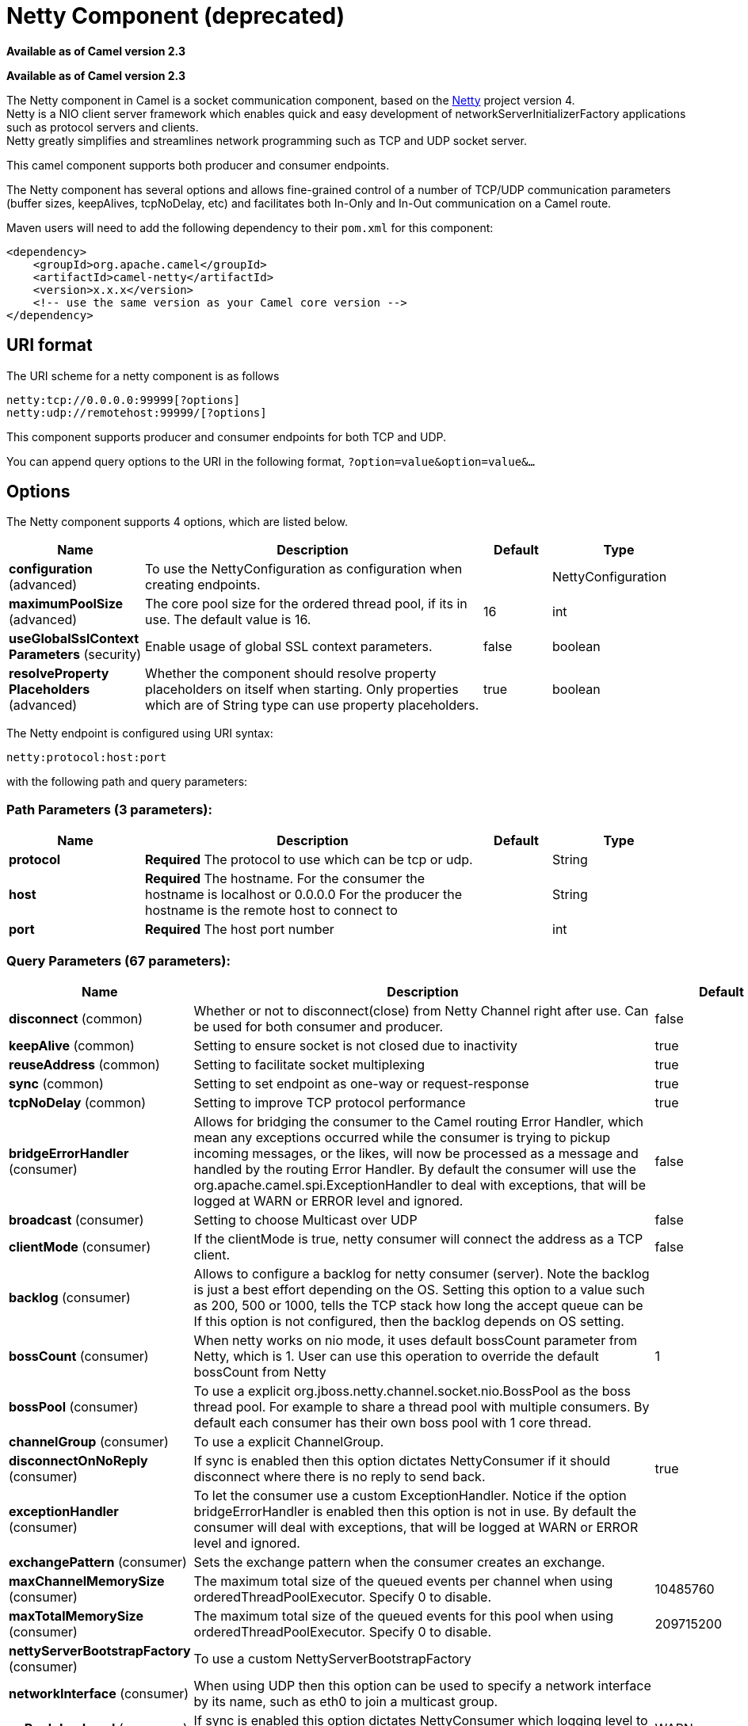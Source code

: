 [[netty-component]]
= Netty Component (deprecated)
:page-source: components/camel-netty/src/main/docs/netty-component.adoc

*Available as of Camel version 2.3*

*Available as of Camel version 2.3*


The Netty component in Camel is a socket communication component,
based on the http://netty.io/[Netty] project version 4. +
 Netty is a NIO client server framework which enables quick and easy
development of networkServerInitializerFactory applications such as
protocol servers and clients. +
 Netty greatly simplifies and streamlines network programming such as
TCP and UDP socket server.

This camel component supports both producer and consumer endpoints.

The Netty component has several options and allows fine-grained control
of a number of TCP/UDP communication parameters (buffer sizes,
keepAlives, tcpNoDelay, etc) and facilitates both In-Only and In-Out
communication on a Camel route.

Maven users will need to add the following dependency to their `pom.xml`
for this component:

[source,xml]
----
<dependency>
    <groupId>org.apache.camel</groupId>
    <artifactId>camel-netty</artifactId>
    <version>x.x.x</version>
    <!-- use the same version as your Camel core version -->
</dependency>
----

== URI format

The URI scheme for a netty component is as follows

[source,text]
----
netty:tcp://0.0.0.0:99999[?options]
netty:udp://remotehost:99999/[?options]
----

This component supports producer and consumer endpoints for both TCP and
UDP.

You can append query options to the URI in the following format,
`?option=value&option=value&...`

== Options

// component options: START
The Netty component supports 4 options, which are listed below.



[width="100%",cols="2,5,^1,2",options="header"]
|===
| Name | Description | Default | Type
| *configuration* (advanced) | To use the NettyConfiguration as configuration when creating endpoints. |  | NettyConfiguration
| *maximumPoolSize* (advanced) | The core pool size for the ordered thread pool, if its in use. The default value is 16. | 16 | int
| *useGlobalSslContext Parameters* (security) | Enable usage of global SSL context parameters. | false | boolean
| *resolveProperty Placeholders* (advanced) | Whether the component should resolve property placeholders on itself when starting. Only properties which are of String type can use property placeholders. | true | boolean
|===
// component options: END


// endpoint options: START
The Netty endpoint is configured using URI syntax:

----
netty:protocol:host:port
----

with the following path and query parameters:

=== Path Parameters (3 parameters):


[width="100%",cols="2,5,^1,2",options="header"]
|===
| Name | Description | Default | Type
| *protocol* | *Required* The protocol to use which can be tcp or udp. |  | String
| *host* | *Required* The hostname. For the consumer the hostname is localhost or 0.0.0.0 For the producer the hostname is the remote host to connect to |  | String
| *port* | *Required* The host port number |  | int
|===


=== Query Parameters (67 parameters):


[width="100%",cols="2,5,^1,2",options="header"]
|===
| Name | Description | Default | Type
| *disconnect* (common) | Whether or not to disconnect(close) from Netty Channel right after use. Can be used for both consumer and producer. | false | boolean
| *keepAlive* (common) | Setting to ensure socket is not closed due to inactivity | true | boolean
| *reuseAddress* (common) | Setting to facilitate socket multiplexing | true | boolean
| *sync* (common) | Setting to set endpoint as one-way or request-response | true | boolean
| *tcpNoDelay* (common) | Setting to improve TCP protocol performance | true | boolean
| *bridgeErrorHandler* (consumer) | Allows for bridging the consumer to the Camel routing Error Handler, which mean any exceptions occurred while the consumer is trying to pickup incoming messages, or the likes, will now be processed as a message and handled by the routing Error Handler. By default the consumer will use the org.apache.camel.spi.ExceptionHandler to deal with exceptions, that will be logged at WARN or ERROR level and ignored. | false | boolean
| *broadcast* (consumer) | Setting to choose Multicast over UDP | false | boolean
| *clientMode* (consumer) | If the clientMode is true, netty consumer will connect the address as a TCP client. | false | boolean
| *backlog* (consumer) | Allows to configure a backlog for netty consumer (server). Note the backlog is just a best effort depending on the OS. Setting this option to a value such as 200, 500 or 1000, tells the TCP stack how long the accept queue can be If this option is not configured, then the backlog depends on OS setting. |  | int
| *bossCount* (consumer) | When netty works on nio mode, it uses default bossCount parameter from Netty, which is 1. User can use this operation to override the default bossCount from Netty | 1 | int
| *bossPool* (consumer) | To use a explicit org.jboss.netty.channel.socket.nio.BossPool as the boss thread pool. For example to share a thread pool with multiple consumers. By default each consumer has their own boss pool with 1 core thread. |  | BossPool
| *channelGroup* (consumer) | To use a explicit ChannelGroup. |  | ChannelGroup
| *disconnectOnNoReply* (consumer) | If sync is enabled then this option dictates NettyConsumer if it should disconnect where there is no reply to send back. | true | boolean
| *exceptionHandler* (consumer) | To let the consumer use a custom ExceptionHandler. Notice if the option bridgeErrorHandler is enabled then this option is not in use. By default the consumer will deal with exceptions, that will be logged at WARN or ERROR level and ignored. |  | ExceptionHandler
| *exchangePattern* (consumer) | Sets the exchange pattern when the consumer creates an exchange. |  | ExchangePattern
| *maxChannelMemorySize* (consumer) | The maximum total size of the queued events per channel when using orderedThreadPoolExecutor. Specify 0 to disable. | 10485760 | long
| *maxTotalMemorySize* (consumer) | The maximum total size of the queued events for this pool when using orderedThreadPoolExecutor. Specify 0 to disable. | 209715200 | long
| *nettyServerBootstrapFactory* (consumer) | To use a custom NettyServerBootstrapFactory |  | NettyServerBootstrap Factory
| *networkInterface* (consumer) | When using UDP then this option can be used to specify a network interface by its name, such as eth0 to join a multicast group. |  | String
| *noReplyLogLevel* (consumer) | If sync is enabled this option dictates NettyConsumer which logging level to use when logging a there is no reply to send back. | WARN | LoggingLevel
| *orderedThreadPoolExecutor* (consumer) | Whether to use ordered thread pool, to ensure events are processed orderly on the same channel. See details at the netty javadoc of org.jboss.netty.handler.execution.OrderedMemoryAwareThreadPoolExecutor for more details. | true | boolean
| *serverClosedChannel ExceptionCaughtLogLevel* (consumer) | If the server (NettyConsumer) catches an java.nio.channels.ClosedChannelException then its logged using this logging level. This is used to avoid logging the closed channel exceptions, as clients can disconnect abruptly and then cause a flood of closed exceptions in the Netty server. | DEBUG | LoggingLevel
| *serverExceptionCaughtLog Level* (consumer) | If the server (NettyConsumer) catches an exception then its logged using this logging level. | WARN | LoggingLevel
| *serverPipelineFactory* (consumer) | To use a custom ServerPipelineFactory |  | ServerPipelineFactory
| *workerCount* (consumer) | When netty works on nio mode, it uses default workerCount parameter from Netty, which is cpu_core_threads2. User can use this operation to override the default workerCount from Netty |  | int
| *workerPool* (consumer) | To use a explicit org.jboss.netty.channel.socket.nio.WorkerPool as the worker thread pool. For example to share a thread pool with multiple consumers. By default each consumer has their own worker pool with 2 x cpu count core threads. |  | WorkerPool
| *connectTimeout* (producer) | Time to wait for a socket connection to be available. Value is in millis. | 10000 | long
| *requestTimeout* (producer) | Allows to use a timeout for the Netty producer when calling a remote server. By default no timeout is in use. The value is in milli seconds, so eg 30000 is 30 seconds. The requestTimeout is using Netty's ReadTimeoutHandler to trigger the timeout. |  | long
| *clientPipelineFactory* (producer) | To use a custom ClientPipelineFactory |  | ClientPipelineFactory
| *lazyChannelCreation* (producer) | Channels can be lazily created to avoid exceptions, if the remote server is not up and running when the Camel producer is started. | true | boolean
| *producerPoolEnabled* (producer) | Whether producer pool is enabled or not. Important: Do not turn this off, as the pooling is needed for handling concurrency and reliable request/reply. | true | boolean
| *producerPoolMaxActive* (producer) | Sets the cap on the number of objects that can be allocated by the pool (checked out to clients, or idle awaiting checkout) at a given time. Use a negative value for no limit. | -1 | int
| *producerPoolMaxIdle* (producer) | Sets the cap on the number of idle instances in the pool. | 100 | int
| *producerPoolMinEvictable Idle* (producer) | Sets the minimum amount of time (value in millis) an object may sit idle in the pool before it is eligible for eviction by the idle object evictor. | 300000 | long
| *producerPoolMinIdle* (producer) | Sets the minimum number of instances allowed in the producer pool before the evictor thread (if active) spawns new objects. |  | int
| *udpConnectionlessSending* (producer) | This option supports connection less udp sending which is a real fire and forget. A connected udp send receive the PortUnreachableException if no one is listen on the receiving port. | false | boolean
| *useChannelBuffer* (producer) | If the useChannelBuffer is true, netty producer will turn the message body into ChannelBuffer before sending it out. | false | boolean
| *bootstrapConfiguration* (advanced) | To use a custom configured NettyServerBootstrapConfiguration for configuring this endpoint. |  | NettyServerBootstrap Configuration
| *options* (advanced) | Allows to configure additional netty options using option. as prefix. For example option.child.keepAlive=false to set the netty option child.keepAlive=false. See the Netty documentation for possible options that can be used. |  | Map
| *receiveBufferSize* (advanced) | The TCP/UDP buffer sizes to be used during inbound communication. Size is bytes. | 65536 | long
| *receiveBufferSizePredictor* (advanced) | Configures the buffer size predictor. See details at Jetty documentation and this mail thread. |  | int
| *sendBufferSize* (advanced) | The TCP/UDP buffer sizes to be used during outbound communication. Size is bytes. | 65536 | long
| *synchronous* (advanced) | Sets whether synchronous processing should be strictly used, or Camel is allowed to use asynchronous processing (if supported). | false | boolean
| *transferExchange* (advanced) | Only used for TCP. You can transfer the exchange over the wire instead of just the body. The following fields are transferred: In body, Out body, fault body, In headers, Out headers, fault headers, exchange properties, exchange exception. This requires that the objects are serializable. Camel will exclude any non-serializable objects and log it at WARN level. | false | boolean
| *allowDefaultCodec* (codec) | The netty component installs a default codec if both, encoder/decoder is null and textline is false. Setting allowDefaultCodec to false prevents the netty component from installing a default codec as the first element in the filter chain. | true | boolean
| *autoAppendDelimiter* (codec) | Whether or not to auto append missing end delimiter when sending using the textline codec. | true | boolean
| *decoder* (codec) | *Deprecated* A custom ChannelHandler class that can be used to perform special marshalling of inbound payloads. Must override org.jboss.netty.channel.ChannelUpStreamHandler. |  | ChannelHandler
| *decoderMaxLineLength* (codec) | The max line length to use for the textline codec. | 1024 | int
| *decoders* (codec) | A list of decoders to be used. You can use a String which have values separated by comma, and have the values be looked up in the Registry. Just remember to prefix the value with # so Camel knows it should lookup. |  | String
| *delimiter* (codec) | The delimiter to use for the textline codec. Possible values are LINE and NULL. | LINE | TextLineDelimiter
| *encoder* (codec) | *Deprecated* A custom ChannelHandler class that can be used to perform special marshalling of outbound payloads. Must override org.jboss.netty.channel.ChannelDownStreamHandler. |  | ChannelHandler
| *encoders* (codec) | A list of encoders to be used. You can use a String which have values separated by comma, and have the values be looked up in the Registry. Just remember to prefix the value with # so Camel knows it should lookup. |  | String
| *encoding* (codec) | The encoding (a charset name) to use for the textline codec. If not provided, Camel will use the JVM default Charset. |  | String
| *textline* (codec) | Only used for TCP. If no codec is specified, you can use this flag to indicate a text line based codec; if not specified or the value is false, then Object Serialization is assumed over TCP. | false | boolean
| *enabledProtocols* (security) | Which protocols to enable when using SSL | TLSv1,TLSv1.1,TLSv1.2 | String
| *keyStoreFile* (security) | Client side certificate keystore to be used for encryption |  | File
| *keyStoreFormat* (security) | Keystore format to be used for payload encryption. Defaults to JKS if not set | JKS | String
| *keyStoreResource* (security) | Client side certificate keystore to be used for encryption. Is loaded by default from classpath, but you can prefix with classpath:, file:, or http: to load the resource from different systems. |  | String
| *needClientAuth* (security) | Configures whether the server needs client authentication when using SSL. | false | boolean
| *passphrase* (security) | Password setting to use in order to encrypt/decrypt payloads sent using SSH |  | String
| *securityProvider* (security) | Security provider to be used for payload encryption. Defaults to SunX509 if not set. | SunX509 | String
| *ssl* (security) | Setting to specify whether SSL encryption is applied to this endpoint | false | boolean
| *sslClientCertHeaders* (security) | When enabled and in SSL mode, then the Netty consumer will enrich the Camel Message with headers having information about the client certificate such as subject name, issuer name, serial number, and the valid date range. | false | boolean
| *sslContextParameters* (security) | To configure security using SSLContextParameters |  | SSLContextParameters
| *sslHandler* (security) | Reference to a class that could be used to return an SSL Handler |  | SslHandler
| *trustStoreFile* (security) | Server side certificate keystore to be used for encryption |  | File
| *trustStoreResource* (security) | Server side certificate keystore to be used for encryption. Is loaded by default from classpath, but you can prefix with classpath:, file:, or http: to load the resource from different systems. |  | String
|===
// endpoint options: END
// spring-boot-auto-configure options: START
== Spring Boot Auto-Configuration

When using Spring Boot make sure to use the following Maven dependency to have support for auto configuration:

[source,xml]
----
<dependency>
  <groupId>org.apache.camel</groupId>
  <artifactId>camel-netty-starter</artifactId>
  <version>x.x.x</version>
  <!-- use the same version as your Camel core version -->
</dependency>
----


The component supports 70 options, which are listed below.



[width="100%",cols="2,5,^1,2",options="header"]
|===
| Name | Description | Default | Type
| *camel.component.netty.configuration.allow-default-codec* | The netty component installs a default codec if both, encoder/decoder is null and textline is false. Setting allowDefaultCodec to false prevents the netty component from installing a default codec as the first element in the filter chain. | true | Boolean
| *camel.component.netty.configuration.auto-append-delimiter* | Whether or not to auto append missing end delimiter when sending using the textline codec. | true | Boolean
| *camel.component.netty.configuration.backlog* | Allows to configure a backlog for netty consumer (server). Note the backlog is just a best effort depending on the OS. Setting this option to a value such as 200, 500 or 1000, tells the TCP stack how long the accept queue can be If this option is not configured, then the backlog depends on OS setting. |  | Integer
| *camel.component.netty.configuration.boss-count* | When netty works on nio mode, it uses default bossCount parameter from Netty, which is 1. User can use this operation to override the default bossCount from Netty | 1 | Integer
| *camel.component.netty.configuration.boss-pool* | To use a explicit org.jboss.netty.channel.socket.nio.BossPool as the boss thread pool. For example to share a thread pool with multiple consumers. By default each consumer has their own boss pool with 1 core thread. |  | BossPool
| *camel.component.netty.configuration.broadcast* | Setting to choose Multicast over UDP | false | Boolean
| *camel.component.netty.configuration.channel-group* | To use a explicit ChannelGroup. |  | ChannelGroup
| *camel.component.netty.configuration.client-mode* | If the clientMode is true, netty consumer will connect the address as a TCP client. | false | Boolean
| *camel.component.netty.configuration.client-pipeline-factory* | To use a custom ClientPipelineFactory |  | ClientPipelineFactory
| *camel.component.netty.configuration.connect-timeout* | Time to wait for a socket connection to be available. Value is in millis. | 10000 | Long
| *camel.component.netty.configuration.decoder-max-line-length* | The max line length to use for the textline codec. | 1024 | Integer
| *camel.component.netty.configuration.decoders* | A list of decoders to be used. You can use a String which have values separated by comma, and have the values be looked up in the Registry. Just remember to prefix the value with # so Camel knows it should lookup. |  | List
| *camel.component.netty.configuration.delimiter* | The delimiter to use for the textline codec. Possible values are LINE and NULL. |  | TextLineDelimiter
| *camel.component.netty.configuration.disconnect* | Whether or not to disconnect(close) from Netty Channel right after use. Can be used for both consumer and producer. | false | Boolean
| *camel.component.netty.configuration.disconnect-on-no-reply* | If sync is enabled then this option dictates NettyConsumer if it should disconnect where there is no reply to send back. | true | Boolean
| *camel.component.netty.configuration.enabled-protocols* | Which protocols to enable when using SSL | TLSv1,TLSv1.1,TLSv1.2 | String
| *camel.component.netty.configuration.encoders* | A list of encoders to be used. You can use a String which have values separated by comma, and have the values be looked up in the Registry. Just remember to prefix the value with # so Camel knows it should lookup. |  | List
| *camel.component.netty.configuration.encoding* | The encoding (a charset name) to use for the textline codec. If not provided, Camel will use the JVM default Charset. |  | String
| *camel.component.netty.configuration.host* | The hostname. For the consumer the hostname is localhost or 0.0.0.0 For the producer the hostname is the remote host to connect to |  | String
| *camel.component.netty.configuration.keep-alive* | Setting to ensure socket is not closed due to inactivity | true | Boolean
| *camel.component.netty.configuration.key-store-format* | Keystore format to be used for payload encryption. Defaults to JKS if not set | JKS | String
| *camel.component.netty.configuration.key-store-resource* | Client side certificate keystore to be used for encryption. Is loaded by default from classpath, but you can prefix with classpath:, file:, or http: to load the resource from different systems. |  | String
| *camel.component.netty.configuration.lazy-channel-creation* | Channels can be lazily created to avoid exceptions, if the remote server is not up and running when the Camel producer is started. | true | Boolean
| *camel.component.netty.configuration.max-channel-memory-size* | The maximum total size of the queued events per channel when using orderedThreadPoolExecutor. Specify 0 to disable. | 10485760 | Long
| *camel.component.netty.configuration.max-total-memory-size* | The maximum total size of the queued events for this pool when using orderedThreadPoolExecutor. Specify 0 to disable. | 209715200 | Long
| *camel.component.netty.configuration.need-client-auth* | Configures whether the server needs client authentication when using SSL. | false | Boolean
| *camel.component.netty.configuration.netty-server-bootstrap-factory* | To use a custom NettyServerBootstrapFactory |  | NettyServerBootstrap Factory
| *camel.component.netty.configuration.network-interface* | When using UDP then this option can be used to specify a network interface by its name, such as eth0 to join a multicast group. |  | String
| *camel.component.netty.configuration.no-reply-log-level* | If sync is enabled this option dictates NettyConsumer which logging level to use when logging a there is no reply to send back. |  | LoggingLevel
| *camel.component.netty.configuration.options* | Allows to configure additional netty options using option. as prefix. For example option.child.keepAlive=false to set the netty option child.keepAlive=false. See the Netty documentation for possible options that can be used. |  | Map
| *camel.component.netty.configuration.ordered-thread-pool-executor* | Whether to use ordered thread pool, to ensure events are processed orderly on the same channel. See details at the netty javadoc of org.jboss .netty.handler.execution.OrderedMemoryAwareThreadPoolExecutor for more details. | true | Boolean
| *camel.component.netty.configuration.passphrase* | Password setting to use in order to encrypt/decrypt payloads sent using SSH |  | String
| *camel.component.netty.configuration.port* | The host port number |  | Integer
| *camel.component.netty.configuration.producer-pool-enabled* | Whether producer pool is enabled or not. Important: Do not turn this off, as the pooling is needed for handling concurrency and reliable request/reply. | true | Boolean
| *camel.component.netty.configuration.producer-pool-max-active* | Sets the cap on the number of objects that can be allocated by the pool (checked out to clients, or idle awaiting checkout) at a given time. Use a negative value for no limit. | -1 | Integer
| *camel.component.netty.configuration.producer-pool-max-idle* | Sets the cap on the number of idle instances in the pool. | 100 | Integer
| *camel.component.netty.configuration.producer-pool-min-evictable-idle* | Sets the minimum amount of time (value in millis) an object may sit idle in the pool before it is eligible for eviction by the idle object evictor. | 300000 | Long
| *camel.component.netty.configuration.producer-pool-min-idle* | Sets the minimum number of instances allowed in the producer pool before the evictor thread (if active) spawns new objects. |  | Integer
| *camel.component.netty.configuration.protocol* | The protocol to use which can be tcp or udp. |  | String
| *camel.component.netty.configuration.receive-buffer-size* | The TCP/UDP buffer sizes to be used during inbound communication. Size is bytes. | 65536 | Long
| *camel.component.netty.configuration.receive-buffer-size-predictor* | Configures the buffer size predictor. See details at Jetty documentation and this mail thread. |  | Integer
| *camel.component.netty.configuration.request-timeout* | Allows to use a timeout for the Netty producer when calling a remote server. By default no timeout is in use. The value is in milli seconds, so eg 30000 is 30 seconds. The requestTimeout is using Netty's ReadTimeoutHandler to trigger the timeout. |  | Long
| *camel.component.netty.configuration.reuse-address* | Setting to facilitate socket multiplexing | true | Boolean
| *camel.component.netty.configuration.security-provider* | Security provider to be used for payload encryption. Defaults to SunX509 if not set. | SunX509 | String
| *camel.component.netty.configuration.send-buffer-size* | The TCP/UDP buffer sizes to be used during outbound communication. Size is bytes. | 65536 | Long
| *camel.component.netty.configuration.server-closed-channel-exception-caught-log-level* | If the server (NettyConsumer) catches an java.nio.channels.ClosedChannelException then its logged using this logging level. This is used to avoid logging the closed channel exceptions, as clients can disconnect abruptly and then cause a flood of closed exceptions in the Netty server. |  | LoggingLevel
| *camel.component.netty.configuration.server-exception-caught-log-level* | If the server (NettyConsumer) catches an exception then its logged using this logging level. |  | LoggingLevel
| *camel.component.netty.configuration.server-pipeline-factory* | To use a custom ServerPipelineFactory |  | ServerPipelineFactory
| *camel.component.netty.configuration.ssl* | Setting to specify whether SSL encryption is applied to this endpoint | false | Boolean
| *camel.component.netty.configuration.ssl-client-cert-headers* | When enabled and in SSL mode, then the Netty consumer will enrich the Camel Message with headers having information about the client certificate such as subject name, issuer name, serial number, and the valid date range. | false | Boolean
| *camel.component.netty.configuration.ssl-context-parameters* | To configure security using SSLContextParameters |  | SSLContextParameters
| *camel.component.netty.configuration.ssl-handler* | Reference to a class that could be used to return an SSL Handler |  | SslHandler
| *camel.component.netty.configuration.sync* | Setting to set endpoint as one-way or request-response | true | Boolean
| *camel.component.netty.configuration.tcp-no-delay* | Setting to improve TCP protocol performance | true | Boolean
| *camel.component.netty.configuration.textline* | Only used for TCP. If no codec is specified, you can use this flag to indicate a text line based codec; if not specified or the value is false, then Object Serialization is assumed over TCP. | false | Boolean
| *camel.component.netty.configuration.transfer-exchange* | Only used for TCP. You can transfer the exchange over the wire instead of just the body. The following fields are transferred: In body, Out body, fault body, In headers, Out headers, fault headers, exchange properties, exchange exception. This requires that the objects are serializable. Camel will exclude any non-serializable objects and log it at WARN level. | false | Boolean
| *camel.component.netty.configuration.trust-store-resource* | Server side certificate keystore to be used for encryption. Is loaded by default from classpath, but you can prefix with classpath:, file:, or http: to load the resource from different systems. |  | String
| *camel.component.netty.configuration.udp-connectionless-sending* | This option supports connection less udp sending which is a real fire and forget. A connected udp send receive the PortUnreachableException if no one is listen on the receiving port. | false | Boolean
| *camel.component.netty.configuration.use-channel-buffer* | If the useChannelBuffer is true, netty producer will turn the message body into ChannelBuffer before sending it out. | false | Boolean
| *camel.component.netty.configuration.worker-count* | When netty works on nio mode, it uses default workerCount parameter from Netty, which is cpu_core_threads2. User can use this operation to override the default workerCount from Netty |  | Integer
| *camel.component.netty.configuration.worker-pool* | To use a explicit org.jboss.netty.channel.socket.nio.WorkerPool as the worker thread pool. For example to share a thread pool with multiple consumers. By default each consumer has their own worker pool with 2 x cpu count core threads. |  | WorkerPool
| *camel.component.netty.enabled* | Enable netty component | true | Boolean
| *camel.component.netty.maximum-pool-size* | The core pool size for the ordered thread pool, if its in use. The default value is 16. | 16 | Integer
| *camel.component.netty.resolve-property-placeholders* | Whether the component should resolve property placeholders on itself when starting. Only properties which are of String type can use property placeholders. | true | Boolean
| *camel.component.netty.use-global-ssl-context-parameters* | Enable usage of global SSL context parameters. | false | Boolean
| *camel.component.netty.configuration.decoder* | *Deprecated* A custom ChannelHandler class that can be used to perform special marshalling of inbound payloads. Must override org.jboss.netty.channel.ChannelUpStreamHandler. |  | ChannelHandler
| *camel.component.netty.configuration.encoder* | *Deprecated* A custom ChannelHandler class that can be used to perform special marshalling of outbound payloads. Must override org.jboss.netty.channel.ChannelDownStreamHandler. |  | ChannelHandler
| *camel.component.netty.configuration.key-store-file* | *Deprecated* Client side certificate keystore to be used for encryption |  | File
| *camel.component.netty.configuration.maximum-pool-size* | *Deprecated*  |  | Integer
| *camel.component.netty.configuration.trust-store-file* | *Deprecated* Server side certificate keystore to be used for encryption |  | File
|===
// spring-boot-auto-configure options: END



== Registry based Options

Codec Handlers and SSL Keystores can be enlisted in the Registry, such as in the Spring XML file.
The values that could be passed in, are the following:

[width="100%",cols="10%,90%",options="header",]
|===
|Name |Description

|`passphrase` |password setting to use in order to encrypt/decrypt payloads sent using
SSH

|`keyStoreFormat` |keystore format to be used for payload encryption. Defaults to "JKS" if
not set

|`securityProvider` |Security provider to be used for payload encryption. Defaults to
"SunX509" if not set.

|`keyStoreFile` |*deprecated:* Client side certificate keystore to be used for encryption

|`trustStoreFile` |*deprecated:* Server side certificate keystore to be used for encryption

|`keyStoreResource` |Client side certificate keystore to be used for
encryption. Is loaded by default from classpath, but you can prefix with
`"classpath:"`, `"file:"`, or `"http:"` to load the resource from
different systems.

|`trustStoreResource` |Server side certificate keystore to be used for
encryption. Is loaded by default from classpath, but you can prefix with
`"classpath:"`, `"file:"`, or `"http:"` to load the resource from
different systems.

|`sslHandler` |Reference to a class that could be used to return an SSL Handler

|`encoder` |A custom `ChannelHandler` class that can be used to perform special
marshalling of outbound payloads. Must override
io.netty.channel.ChannelInboundHandlerAdapter.

|`encoders` |A list of encoders to be used. You can use a String which have values
separated by comma, and have the values be looked up in the
Registry. Just remember to prefix the value with #
so Camel knows it should lookup.

|`decoder` |A custom `ChannelHandler` class that can be used to perform special
marshalling of inbound payloads. Must override
io.netty.channel.ChannelOutboundHandlerAdapter.

|`decoders` |A list of decoders to be used. You can use a String which have values
separated by comma, and have the values be looked up in the
Registry. Just remember to prefix the value with #
so Camel knows it should lookup.
|===

NOTE: Read below about using non shareable encoders/decoders.

=== Using non shareable encoders or decoders

If your encoders or decoders are not shareable (e.g. they don't have the
@Shareable class annotation), then your encoder/decoder must implement
the `org.apache.camel.component.netty.ChannelHandlerFactory` interface,
and return a new instance in the `newChannelHandler` method. This is to
ensure the encoder/decoder can safely be used. If this is not the case,
then the Netty component will log a WARN when an endpoint is created.

The Netty component offers a
`org.apache.camel.component.netty.ChannelHandlerFactories` factory
class, that has a number of commonly used methods.

== Sending Messages to/from a Netty endpoint

=== Netty Producer

In Producer mode, the component provides the ability to send payloads to
a socket endpoint using either TCP or UDP protocols (with optional SSL support).

The producer mode supports both one-way and request-response based operations.

=== Netty Consumer

In Consumer mode, the component provides the ability to:

* listen on a specified socket using either TCP or UDP protocols (with
optional SSL support),
* receive requests on the socket using text/xml, binary and serialized
object based payloads and
* send them along on a route as message exchanges.

The consumer mode supports both one-way and request-response based
operations.

== Examples

=== A UDP Netty endpoint using Request-Reply and serialized object payload

[source,java]
----
RouteBuilder builder = new RouteBuilder() {
  public void configure() {
    from("netty:udp://0.0.0.0:5155?sync=true")
      .process(new Processor() {
         public void process(Exchange exchange) throws Exception {
           Poetry poetry = (Poetry) exchange.getIn().getBody();
           poetry.setPoet("Dr. Sarojini Naidu");
           exchange.getOut().setBody(poetry);
         }
       }
    }
};
----

=== A TCP based Netty consumer endpoint using One-way communication

[source,java]
----
RouteBuilder builder = new RouteBuilder() {
  public void configure() {
       from("netty:tcp://0.0.0.0:5150")
           .to("mock:result");
  }
};
----

=== An SSL/TCP based Netty consumer endpoint using Request-Reply communication

[[Netty-UsingtheJSSEConfigurationUtility]]
Using the JSSE Configuration Utility

The Netty component supports SSL/TLS configuration
through the xref:latest@manual::camel-configuration-utilities.adoc[Camel JSSE
Configuration Utility].  This utility greatly decreases the amount of
component specific code you need to write and is configurable at the
endpoint and component levels.  The following examples demonstrate how
to use the utility with the Netty component.

[[Netty-Programmaticconfigurationofthecomponent]]
Programmatic configuration of the component

[source,java]
----
KeyStoreParameters ksp = new KeyStoreParameters();
ksp.setResource("/users/home/server/keystore.jks");
ksp.setPassword("keystorePassword");

KeyManagersParameters kmp = new KeyManagersParameters();
kmp.setKeyStore(ksp);
kmp.setKeyPassword("keyPassword");

SSLContextParameters scp = new SSLContextParameters();
scp.setKeyManagers(kmp);

NettyComponent nettyComponent = getContext().getComponent("netty", NettyComponent.class);
nettyComponent.setSslContextParameters(scp);
----

[[Netty-SpringDSLbasedconfigurationofendpoint]]
Spring DSL based configuration of endpoint

[source,xml]
----
...
  <camel:sslContextParameters
      id="sslContextParameters">
    <camel:keyManagers
        keyPassword="keyPassword">
      <camel:keyStore
          resource="/users/home/server/keystore.jks"
          password="keystorePassword"/>
    </camel:keyManagers>
  </camel:sslContextParameters>...
...
  <to uri="netty:tcp://0.0.0.0:5150?sync=true&ssl=true&sslContextParameters=#sslContextParameters"/>
...
----

[[Netty-UsingBasicSSL/TLSconfigurationontheJettyComponent]]
Using Basic SSL/TLS configuration on the Jetty Component

[source,java]
----
Registry registry = context.getRegistry();
registry.bind("password", "changeit");
registry.bind("ksf", new File("src/test/resources/keystore.jks"));
registry.bind("tsf", new File("src/test/resources/keystore.jks"));

context.addRoutes(new RouteBuilder() {
  public void configure() {
      String netty_ssl_endpoint =
         "netty:tcp://0.0.0.0:5150?sync=true&ssl=true&passphrase=#password"
         + "&keyStoreFile=#ksf&trustStoreFile=#tsf";
      String return_string =
         "When You Go Home, Tell Them Of Us And Say,"
         + "For Your Tomorrow, We Gave Our Today.";

      from(netty_ssl_endpoint)
       .process(new Processor() {
          public void process(Exchange exchange) throws Exception {
            exchange.getOut().setBody(return_string);
          }
       }
  }
});
----

[[Netty-GettingaccesstoSSLSessionandtheclientcertificate]]
Getting access to SSLSession and the client certificate

You can get access to the `javax.net.ssl.SSLSession` if you eg need to
get details about the client certificate. When `ssl=true` then the
xref:netty-component.adoc[Netty] component will store the `SSLSession` as a
header on the Camel Message as shown below:

[source,java]
----
SSLSession session = exchange.getIn().getHeader(NettyConstants.NETTY_SSL_SESSION, SSLSession.class);
// get the first certificate which is client certificate
javax.security.cert.X509Certificate cert = session.getPeerCertificateChain()[0];
Principal principal = cert.getSubjectDN();
----

Remember to set `needClientAuth=true` to authenticate the client,
otherwise `SSLSession` cannot access information about the client
certificate, and you may get an exception
`javax.net.ssl.SSLPeerUnverifiedException: peer not authenticated`. You
may also get this exception if the client certificate is expired or not
valid etc.

TIP: The option `sslClientCertHeaders` can be set to `true` which then
enriches the Camel Message with headers having
details about the client certificate. For example the subject name is
readily available in the header `CamelNettySSLClientCertSubjectName`.

=== Using Multiple Codecs

In certain cases it may be necessary to add chains of encoders and
decoders to the netty pipeline. To add multpile codecs to a camel netty
endpoint the 'encoders' and 'decoders' uri parameters should be used.
Like the 'encoder' and 'decoder' parameters they are used to supply
references (lists of ChannelUpstreamHandlers and
ChannelDownstreamHandlers) that should be added to the pipeline. Note
that if encoders is specified then the encoder param will be ignored,
similarly for decoders and the decoder param.

NOTE: Read further above about using non shareable encoders/decoders.

The lists of codecs need to be added to the Camel's registry so they can
be resolved when the endpoint is created.

[source,java]
----
ChannelHandlerFactory lengthDecoder = ChannelHandlerFactories.newLengthFieldBasedFrameDecoder(1048576, 0, 4, 0, 4);

StringDecoder stringDecoder = new StringDecoder();
registry.bind("length-decoder", lengthDecoder);
registry.bind("string-decoder", stringDecoder);

LengthFieldPrepender lengthEncoder = new LengthFieldPrepender(4);
StringEncoder stringEncoder = new StringEncoder();
registry.bind("length-encoder", lengthEncoder);
registry.bind("string-encoder", stringEncoder);

List<ChannelHandler> decoders = new ArrayList<ChannelHandler>();
decoders.add(lengthDecoder);
decoders.add(stringDecoder);

List<ChannelHandler> encoders = new ArrayList<ChannelHandler>();
encoders.add(lengthEncoder);
encoders.add(stringEncoder);

registry.bind("encoders", encoders);
registry.bind("decoders", decoders);
----

Spring's native collections support can be used to specify the codec
lists in an application context

[source,xml]
----
<util:list id="decoders" list-class="java.util.LinkedList">
        <bean class="org.apache.camel.component.netty.ChannelHandlerFactories" factory-method="newLengthFieldBasedFrameDecoder">
            <constructor-arg value="1048576"/>
            <constructor-arg value="0"/>
            <constructor-arg value="4"/>
            <constructor-arg value="0"/>
            <constructor-arg value="4"/>
        </bean>
        <bean class="io.netty.handler.codec.string.StringDecoder"/>
    </util:list>

    <util:list id="encoders" list-class="java.util.LinkedList">
        <bean class="io.netty.handler.codec.LengthFieldPrepender">
            <constructor-arg value="4"/>
        </bean>
        <bean class="io.netty.handler.codec.string.StringEncoder"/>
    </util:list>

    <bean id="length-encoder" class="io.netty.handler.codec.LengthFieldPrepender">
        <constructor-arg value="4"/>
    </bean>
    <bean id="string-encoder" class="io.netty.handler.codec.string.StringEncoder"/>

    <bean id="length-decoder" class="org.apache.camel.component.netty.ChannelHandlerFactories" factory-method="newLengthFieldBasedFrameDecoder">
        <constructor-arg value="1048576"/>
        <constructor-arg value="0"/>
        <constructor-arg value="4"/>
        <constructor-arg value="0"/>
        <constructor-arg value="4"/>
    </bean>
    <bean id="string-decoder" class="io.netty.handler.codec.string.StringDecoder"/>
----

The bean names can then be used in netty endpoint definitions either as
a comma separated list or contained in a List e.g.

[source,java]
----
 from("direct:multiple-codec").to("netty:tcp://0.0.0.0:{{port}}?encoders=#encoders&sync=false");

 from("netty:tcp://0.0.0.0:{{port}}?decoders=#length-decoder,#string-decoder&sync=false").to("mock:multiple-codec");
----

or via XML.

[source,xml]
----
<camelContext id="multiple-netty-codecs-context" xmlns="http://camel.apache.org/schema/spring">
    <route>
        <from uri="direct:multiple-codec"/>
        <to uri="netty:tcp://0.0.0.0:5150?encoders=#encoders&amp;sync=false"/>
    </route>
    <route>
        <from uri="netty:tcp://0.0.0.0:5150?decoders=#length-decoder,#string-decoder&amp;sync=false"/>
        <to uri="mock:multiple-codec"/>
    </route>
</camelContext>
----

== Closing Channel When Complete

When acting as a server you sometimes want to close the channel when,
for example, a client conversion is finished. +
 You can do this by simply setting the endpoint option
`disconnect=true`.

However you can also instruct Camel on a per message basis as follows. +
 To instruct Camel to close the channel, you should add a header with
the key `CamelNettyCloseChannelWhenComplete` set to a boolean `true`
value. +
 For instance, the example below will close the channel after it has
written the bye message back to the client:

[source,java]
----
from("netty:tcp://0.0.0.0:8080").process(new Processor() {
    public void process(Exchange exchange) throws Exception {
        String body = exchange.getIn().getBody(String.class);
        exchange.getOut().setBody("Bye " + body);
        // some condition which determines if we should close
        if (close) {
            exchange.getOut().setHeader(NettyConstants.NETTY_CLOSE_CHANNEL_WHEN_COMPLETE, true);
        }
    }
});
----

[[Netty-Addingcustomchannelpipelinefactoriestogaincompletecontroloveracreatedpipeline]]
Adding custom channel pipeline factories to gain complete control over a created pipeline

== Custom pipeline

Custom channel pipelines provide complete control to the user over the
handler/interceptor chain by inserting custom handler(s), encoder(s) &
decoder(s) without having to specify them in the Netty Endpoint URL in a
very simple way.

In order to add a custom pipeline, a custom channel pipeline factory
must be created and registered with the context via the context registry
(Registry, or the camel-spring ApplicationContextRegistry etc).

A custom pipeline factory must be constructed as follows

* A Producer linked channel pipeline factory must extend the abstract
class `ClientPipelineFactory`.
* A Consumer linked channel pipeline factory must extend the abstract
class `ServerInitializerFactory`.
* The classes should override the initChannel() method in order to
insert custom handler(s), encoder(s) and decoder(s). Not overriding the
`initChannel()` method creates a pipeline with no handlers, encoders or
decoders wired to the pipeline.

The example below shows how ServerInitializerFactory factory may be
created

=== Using custom pipeline factory

[source,java]
----
public class SampleServerInitializerFactory extends ServerInitializerFactory {
    private int maxLineSize = 1024;

    protected void initChannel(Channel ch) throws Exception {
        ChannelPipeline channelPipeline = ch.pipeline();

        channelPipeline.addLast("encoder-SD", new StringEncoder(CharsetUtil.UTF_8));
        channelPipeline.addLast("decoder-DELIM", new DelimiterBasedFrameDecoder(maxLineSize, true, Delimiters.lineDelimiter()));
        channelPipeline.addLast("decoder-SD", new StringDecoder(CharsetUtil.UTF_8));
        // here we add the default Camel ServerChannelHandler for the consumer, to allow Camel to route the message etc.
        channelPipeline.addLast("handler", new ServerChannelHandler(consumer));
    }
}
----

The custom channel pipeline factory can then be added to the registry
and instantiated/utilized on a camel route in the following way

[source,java]
----
Registry registry = camelContext.getRegistry();
ServerInitializerFactory factory = new TestServerInitializerFactory();
registry.bind("spf", factory);
context.addRoutes(new RouteBuilder() {
  public void configure() {
      String netty_ssl_endpoint =
         "netty:tcp://0.0.0.0:5150?serverInitializerFactory=#spf"
      String return_string =
         "When You Go Home, Tell Them Of Us And Say,"
         + "For Your Tomorrow, We Gave Our Today.";

      from(netty_ssl_endpoint)
       .process(new Processor() {
          public void process(Exchange exchange) throws Exception {
            exchange.getOut().setBody(return_string);
          }
       }
  }
});
----

== Reusing Netty boss and worker thread pools

Netty has two kind of thread pools: boss and worker. By default each
Netty consumer and producer has their private thread pools. If you want
to reuse these thread pools among multiple consumers or producers then
the thread pools must be created and enlisted in the
Registry.

For example using Spring XML we can create a shared worker thread pool
using the `NettyWorkerPoolBuilder` with 2 worker threads as shown below:

[source,xml]
----
<!-- use the worker pool builder to help create the shared thread pool -->
<bean id="poolBuilder" class="org.apache.camel.component.netty.NettyWorkerPoolBuilder">
  <property name="workerCount" value="2"/>
</bean>

<!-- the shared worker thread pool -->
<bean id="sharedPool" class="org.jboss.netty.channel.socket.nio.WorkerPool"
      factory-bean="poolBuilder" factory-method="build" destroy-method="shutdown">
</bean>
----

TIP: For boss thread pool there is a
`org.apache.camel.component.netty.NettyServerBossPoolBuilder` builder
for Netty consumers, and a
`org.apache.camel.component.netty.NettyClientBossPoolBuilder` for the
Netty producers.

Then in the Camel routes we can refer to this worker pools by
configuring the `workerPool` option in the URI as shown below:

[source,xml]
----
<route>
  <from uri="netty:tcp://0.0.0.0:5021?textline=true&amp;sync=true&amp;workerPool=#sharedPool&amp;usingExecutorService=false"/>
  <to uri="log:result"/>
  ...
</route>
----

And if we have another route we can refer to the shared worker pool:

[source,xml]
----
<route>
  <from uri="netty:tcp://0.0.0.0:5022?textline=true&amp;sync=true&amp;workerPool=#sharedPool&amp;usingExecutorService=false"/>
  <to uri="log:result"/>
  ...
</route>
----

and so forth.

== Multiplexing concurrent messages over a single connection with request/reply

When using Netty for request/reply messaging via the netty producer then by default each
message is sent via a non-shared connection (pooled). This ensures that replies are
automatic being able to map to the correct request thread for further routing in Camel.
In other words correlation between request/reply messages happens out-of-the-box because
the replies comes back on the same connection that was used for sending the request;
and this connection is not shared with others. When the response comes back, the connection
is returned back to the connection pool, where it can be reused by others.

However if you want to multiplex concurrent request/responses on a single shared connection,
then you need to turn off the connection pooling by setting `producerPoolEnabled=false`.
Now this means there is a potential issue with interleaved responses if replies comes back out-of-order.
Therefore you need to have a correlation id in both the request and reply messages so you can properly
correlate the replies to the Camel callback that is responsible for continue processing the message in Camel.
To do this you need to implement `NettyCamelStateCorrelationManager` as correlation manager and configure
it via the `correlationManager=#myManager` option.

NOTE: We recommend extending the `TimeoutCorrelationManagerSupport` when you build custom correlation managers.
This provides support for timeout and other complexities you otherwise would need to implement as well.

You can find an example with the Apache Camel source code in the examples directory
under the `camel-example-netty-custom-correlation` directory.
